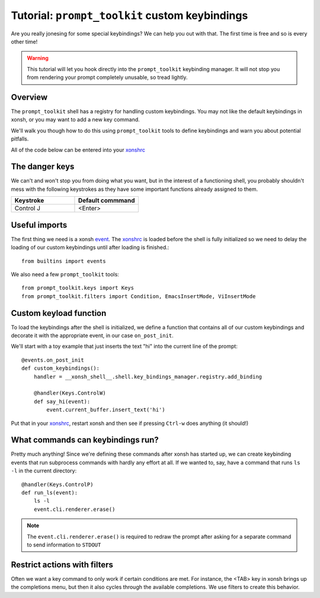 .. _tutorial_ptk:

***********************************************
Tutorial: ``prompt_toolkit`` custom keybindings
***********************************************

Are you really jonesing for some special keybindings? We can help you out with
that. The first time is free and so is every other time!

.. warning:: This tutorial will let you hook directly into the
             ``prompt_toolkit`` keybinding manager. It will not stop you from
             rendering your prompt completely unusable, so tread lightly.


Overview
========

The ``prompt_toolkit`` shell has a registry for handling custom keybindings. You
may not like the default keybindings in xonsh, or you may want to add a new key
command.

We'll walk you though how to do this using ``prompt_toolkit`` tools to define
keybindings and warn you about potential pitfalls.

All of the code below can be entered into your `xonshrc <xonshrc.html>`_

The danger keys
===============

We can't and won't stop you from doing what you want, but in the interest of a
functioning shell, you probably shouldn't mess with the following keystrokes as
they have some important functions already assigned to them.

.. list-table::
    :widths: 2 2
    :header-rows: 1

    * - Keystroke
      - Default commmand
    * - Control J
      - <Enter>

Useful imports
==============

The first thing we need is a xonsh `event <events.html>`_. The `xonshrc
<xonshrc.html>`_ is loaded before the shell is fully initialized so we need to
delay the loading of our custom keybindings until after loading is finished.::

    from builtins import events

We also need a few ``prompt_toolkit`` tools::

    from prompt_toolkit.keys import Keys
    from prompt_toolkit.filters import Condition, EmacsInsertMode, ViInsertMode

Custom keyload function
=======================

To load the keybindings after the shell is initialized, we define a function
that contains all of our custom keybindings and decorate it with the appropriate
event, in our case ``on_post_init``.

We'll start with a toy example that just inserts the text "hi" into the current line of the prompt::

    @events.on_post_init
    def custom_keybindings():
        handler = __xonsh_shell__.shell.key_bindings_manager.registry.add_binding

        @handler(Keys.ControlW)
        def say_hi(event):
            event.current_buffer.insert_text('hi')

Put that in your `xonshrc <xonshrc.html>`_, restart xonsh and then see if
pressing ``Ctrl-w`` does anything (it should!)

What commands can keybindings run?
==================================

Pretty much anything! Since we're defining these commands after xonsh has
started up, we can create keybinding events that run subprocess commands with
hardly any effort at all. If we wanted to, say, have a command that runs ``ls
-l`` in the current directory::

    @handler(Keys.ControlP)
    def run_ls(event):
        ls -l
        event.cli.renderer.erase()


.. note:: The ``event.cli.renderer.erase()`` is required to redraw the prompt
          after asking for a separate command to send information to ``STDOUT``

Restrict actions with filters
=============================

Often we want a key command to only work if certain conditions are met. For
instance, the <TAB> key in xonsh brings up the completions menu, but then it
also cycles through the available completions. We use filters to create this
behavior.
